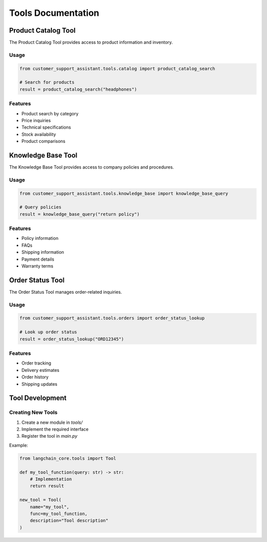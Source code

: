 Tools Documentation
=================

Product Catalog Tool
------------------

The Product Catalog Tool provides access to product information and inventory.

Usage
^^^^^

.. code-block:: python

   from customer_support_assistant.tools.catalog import product_catalog_search

   # Search for products
   result = product_catalog_search("headphones")

Features
^^^^^^^^

* Product search by category
* Price inquiries
* Technical specifications
* Stock availability
* Product comparisons

Knowledge Base Tool
----------------

The Knowledge Base Tool provides access to company policies and procedures.

Usage
^^^^^

.. code-block:: python

   from customer_support_assistant.tools.knowledge_base import knowledge_base_query

   # Query policies
   result = knowledge_base_query("return policy")

Features
^^^^^^^^

* Policy information
* FAQs
* Shipping information
* Payment details
* Warranty terms

Order Status Tool
--------------

The Order Status Tool manages order-related inquiries.

Usage
^^^^^

.. code-block:: python

   from customer_support_assistant.tools.orders import order_status_lookup

   # Look up order status
   result = order_status_lookup("ORD12345")

Features
^^^^^^^^

* Order tracking
* Delivery estimates
* Order history
* Shipping updates

Tool Development
-------------

Creating New Tools
^^^^^^^^^^^^^^^

1. Create a new module in `tools/`
2. Implement the required interface
3. Register the tool in `main.py`

Example:

.. code-block:: python

   from langchain_core.tools import Tool

   def my_tool_function(query: str) -> str:
       # Implementation
       return result

   new_tool = Tool(
       name="my_tool",
       func=my_tool_function,
       description="Tool description"
   )
